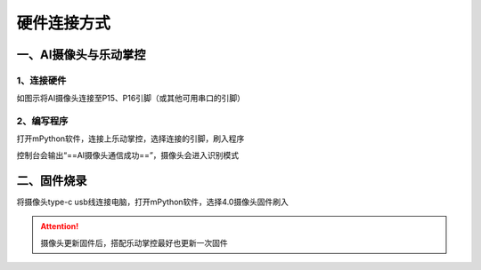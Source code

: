 硬件连接方式
=======================================

一、AI摄像头与乐动掌控
~~~~~~~~~~~~~~~~~~~~~
1、连接硬件
---------------------

如图示将AI摄像头连接至P15、P16引脚（或其他可用串口的引脚）

.. figure:: /_static/image/hardware_connection/1.jpg
    :align: center
    :width: 600

.. figure:: /_static/image/hardware_connection/2.jpg
    :align: center
    :width: 600


2、编写程序
---------------------
打开mPython软件，连接上乐动掌控，选择连接的引脚，刷入程序

控制台会输出“==AI摄像头通信成功==”，摄像头会进入识别模式

.. figure:: /_static/image/hardware_connection/3.png
    :align: center
    :width: 1080


二、固件烧录
~~~~~~~~~~~~~~~~~~~~~
将摄像头type-c usb线连接电脑，打开mPython软件，选择4.0摄像头固件刷入

.. Attention:: 摄像头更新固件后，搭配乐动掌控最好也更新一次固件

.. figure:: /_static/image/k210.png
    :align: center
    :width: 1080